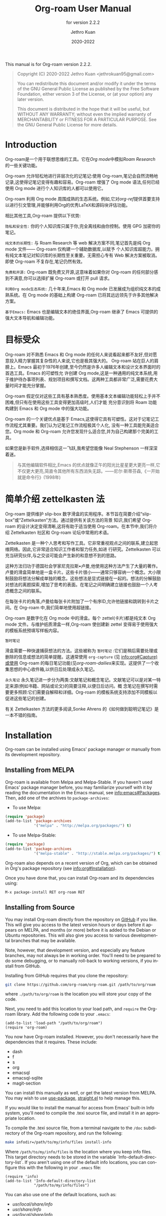 #+title: Org-roam User Manual
#+author: Jethro Kuan
#+email: jethrokuan95@gmail.com
#+date: 2020-2022
#+language: en

#+texinfo_deffn: t
#+texinfo_dir_category: Emacs
#+texinfo_dir_title: Org-roam: (org-roam).
#+texinfo_dir_desc: Roam Research for Emacs.
#+subtitle: for version 2.2.2

#+options: H:4 num:3 toc:nil creator:t ':t
#+property: header-args :eval never
#+texinfo: @noindent

This manual is for Org-roam version 2.2.2.

#+BEGIN_QUOTE
Copyright (C) 2020-2022 Jethro Kuan <jethrokuan95@gmail.com>

You can redistribute this document and/or modify it under the terms of the GNU
General Public License as published by the Free Software Foundation, either
version 3 of the License, or (at your option) any later version.

This document is distributed in the hope that it will be useful,
but WITHOUT ANY WARRANTY; without even the implied warranty of
MERCHANTABILITY or FITNESS FOR A PARTICULAR PURPOSE.  See the GNU
General Public License for more details.
#+END_QUOTE

* Introduction

Org-roam是一个用于联想思维的工具。它在[[<https://orgmode.org/>][Org mode]]中模拟[[<https://roamresearch.com/>][Roam Research]] 的一些关键功能。

Org-roam 允许轻松地进行非层次化的记笔记:使用 Org-roam,笔记会自然流畅地记录,这使得记笔记变得有趣和容易。Org-roam 增强了 Org mode 语法,任何已经使用 Org mode 进行个人知识库的人都可以使用它。

Org-roam 利用 Org mode 周围成熟的生态系统。例如,它对[[<https://github.com/jkitchin/org-ref>][org-ref]]提供首要支持以进行引文管理,并能够利用Org的优秀LaTeX和源码块评估功能。

相比其他工具,Org-roam 提供以下优势:

~隐私和安全性:~ 你的个人知识库只属于你,完全离线和由你控制。使用 GPG 加密你的笔记。 

~纯文本的长期性:~ 与 Roam Research 等 web 解决方案不同,笔记首先是纯 Org mode 文件—— Org-roam 仅构建一个辅助数据库,以赋予
个人知识库超能力。拥有纯文本笔记对知识库的长期性至关重要。无需担心专有 Web 解决方案被取消。即使 Org-roam 不复存在,笔记仍然有效。

~免费和开源:~ Org-roam 既免费又开源,这意味着如果你对 Org-roam 的任何部分感到不满意,你可以选择扩展 Org-roam 或打开 pull 请求。

~利用Org mode生态系统:~ 几十年来,Emacs 和 Org mode 已发展成为组织纯文本的成熟系统。在 Org mode 的基础上构建 Org-roam 已将其远远领先于许多其他解决方案。

~基于Emacs:~ Emacs 也是编辑文本的绝佳界面,Org-roam 继承了 Emacs 可提供的强大文本导航和编辑功能。

* 目标受众

 Org-roam 对不熟悉 Emacs 和 Org mode 的任何人来说看起来都不友好,但对愿意投入精力掌握其复杂性的人来说,它也是极其强大的。
 Org-roam 站在巨人的肩膀上。Emacs 最初于1976年创建,至今仍然是许多人编辑文本和设计文本界面时的首选工具。Emacs 的可塑性允
 许创建 Org mode,这是一种通用的纯文本系统,用于维护待办事项列表、规划项目和撰写文档。这两种工具都非常广泛,需要花费大量时间才能充分掌握。

Org-roam 假定仅对这些工具有基本熟悉度。使用基本文本编辑功能轻松上手并不困难,但只有在使用这些工具变得更加高级时,人们才能
充分意识到将 Roam 功能构建到 Emacs 和 Org mode 中的强大功能。

Org-roam 的一个关键优点是基于 Emacs,这使得它具有可塑性。这对于记笔记工作流程尤其重要。我们认为记笔记工作流程极其个人化,
没有一种工具能完美适合您。Org mode 和 Org-roam 允许您发现什么适合您,并为自己构建那个完美的工具。

如果您是新手软件,选择相信这一飞跃,我希望您能像 Neal Stephenson 一样深深着迷。

#+BEGIN_QUOTE
与其他编辑软件相比,Emacs 的优点就像正午的阳光比星星更大更亮一样,它不仅更大更亮,简直令其他所有东西消失无踪。——尼尔·斯蒂芬森,《一开始就是命令行》(1998年)
#+END_QUOTE

* 简单介绍 zettelkasten 法
 Org-roam 提供维护 slip-box 数字滑盒的实用程序。本节旨在简要介绍“slip-box”或“Zettelkasten”方法。通过提供有关该方法的背景
 知识,我们希望 Org-roam 的设计决定变得清晰,这将有助于适当使用 Org-roam。在本节中,我们将介绍 Zettelkasten 社区和 Org-roam
 论坛中常用的术语。

Zettelkasten 是一种个人思考和写作工具。它非常重视观点之间的联系,建立起思维网络。因此,它非常适合知识工作者和智力任务,如进
行研究。Zettelkasten 可以充当研究伙伴,与之交谈可能会产生新的和意想不到的思路。

这种方法归功于德国社会学家尼克拉斯•卢曼,他使用这种方法产生了大量的著作。卢曼的滑盒简单地是一盒卡片。这些卡片很小——通常只够容纳一个概念。大小限制鼓励将想法分解成单独的概念。这些想法是显式链接在一起的。想法的分解鼓励对想法的离题探索,增加了思考的表面。在笔记之间明确建立链接也鼓励一个人考虑概念之间的联系。

在每张卡片的角落,卢曼给每张卡片附加了一个有序ID,允许他链接和跳转到卡片之间。在 Org-roam 中,我们简单地使用超链接。

Org-roam 是数字化在 Org mode 中的滑盒。每个 zettel(卡片)都是纯文本 Org mode 文件。与维护纸质滑盒一样,Org-roam 使创建新
zettel 变得易于使用强大的模板系统预填写样板内容。

~暂时笔记~

滑盒需要一种快速捕获想法的方法。这些被称为 ~暂时笔记~ :它们是稍后需要处理或删除的信息或想法的简单提醒。这通常使用
~org-capture~ (见 info:org#Capture)或使用 Org-roam 的每日笔记功能(见[[*org-roam-dailies*][org-roam-dailies]]来实现。这提供了一个收集思想的中心收件箱,以供日后处理成永久笔记。

~永久笔记~
永久笔记进一步分为两类:文献笔记和概念笔记。文献笔记可以是对某一特定来源(例如书籍、网站或论文)的简要注释,以便日后访问。概
念笔记在撰写时需要更多照顾:它们需要自解释和详细。Org-roam 的模板系统支持添加不同模板以促进这些笔记的创建。

有关 Zettelkasten 方法的更多阅读,Sonke Ahrens 的《如何做到聪明记笔记》是一本不错的指南。
* Installation

Org-roam can be installed using Emacs' package manager or manually from its
development repository.

** Installing from MELPA

Org-roam is available from Melpa and Melpa-Stable. If you haven't used Emacs'
package manager before, you may familiarize yourself with it by reading the
documentation in the Emacs manual, see info:emacs#Packages. Then, add one of the
archives to =package-archives=:

- To use Melpa:

#+BEGIN_SRC emacs-lisp
  (require 'package)
  (add-to-list 'package-archives
               '("melpa" . "http://melpa.org/packages/") t)
#+END_SRC

- To use Melpa-Stable:

#+BEGIN_SRC emacs-lisp
  (require 'package)
  (add-to-list 'package-archives
               '("melpa-stable" . "http://stable.melpa.org/packages/") t)
#+END_SRC

Org-roam also depends on a recent version of Org, which can be obtained in Org's
package repository (see info:org#Installation).

Once you have done that, you can install Org-roam and its dependencies
using:

#+BEGIN_EXAMPLE
  M-x package-install RET org-roam RET
#+END_EXAMPLE

** Installing from Source

You may install Org-roam directly from the repository on [[https://github.com/org-roam/org-roam][GitHub]] if you like.
This will give you access to the latest version hours or days before it appears
on MELPA, and months (or more) before it is added to the Debian or Ubuntu
repositories. This will also give you access to various developmental branches
that may be available.

Note, however, that development version, and especially any feature branches,
may not always be in working order. You'll need to be prepared to do some
debugging, or to manually roll-back to working versions, if you install from
GitHub.

Installing from GitHub requires that you clone the repository:

#+begin_src bash
git clone https://github.com/org-roam/org-roam.git /path/to/org/roam
#+end_src

where ~./path/to/org/roam~ is the location you will store your copy of the code.

Next, you need to add this location to your load path, and ~require~ the
Org-roam library. Add the following code to your ~.emacs~:

#+begin_src elisp
(add-to-list 'load-path "/path/to/org/roam")
(require 'org-roam)
#+end_src

You now have Org-roam installed. However, you don't necessarily have the
dependencies that it requires. These include:

- dash
- f
- s
- org
- emacsql
- emacsql-sqlite
- magit-section

You can install this manually as well, or get the latest version from MELPA. You
may wish to use [[https://github.com/jwiegley/use-package][use-package]], [[https://github.com/raxod502/straight.el][straight.el]] to help manage this.

If you would like to install the manual for access from Emacs' built-in Info
system, you'll need to compile the .texi source file, and install it in an
appropriate location.

To compile the .texi source file, from a terminal navigate to the ~/doc~
subdirectory of the Org-roam repository, and run the following:

#+begin_src bash
make infodir=/path/to/my/info/files install-info
#+end_src

Where ~/path/to/my/info/files~ is the location where you keep info files. This
target directory needs to be stored in the variable
`Info-default-directory-list`. If you aren't using one of the default info
locations, you can configure this with the following in your ~.emacs~ file:

#+begin_src elisp
  (require 'info)
  (add-to-list 'Info-default-directory-list
               "/path/to/my/info/files")
#+end_src

You can also use one of the default locations, such as:

- /usr/local/share/info/
- /usr/share/info/
- /usr/local/share/info/

If you do this, you'll need to make sure you have write-access to that location,
or run the above ~make~ command as root.

Now that the info file is ready, you need to add it to the corresponding ~dir~
file:

#+begin_src bash
install-info /path/to/my/info/files/org-roam.info /path/to/my/info/files/dir
#+end_src

** Installation Troubleshooting
*** C Compiler
Org-roam relies on an Emacs package called ~emacsql~ and ~emacsql-sqlite~ to
work with the ~sqlite~ database. Both of them should be installed automatically
in your Emacs environment as a prerequisite for Org-roam when you install it.

~emacsql-sqlite~ requires a C compiler (e.g. ~gcc~ or ~clang~) to be present in
your computer. How to install a C compiler depends on the OS that you use.

**** C Compiler for Windows

One of the easiest ways to install a C compiler in Windows is to use [[https://www.msys2.org/][MSYS2]] as at the time of this writing:

1. Download and use the installer in the official MSYS2 website
2. Run MSYS2 and in its terminal, type the following and answer "Y" to
   proceed -- this will install ~gcc~ in your PC:

   #+BEGIN_SRC bash
     pacman -S gcc
   #+END_SRC

4. On Windows, add ~C:\msys64\usr\bin~ (command =where gcc= in MSYS2 terminal
   can tell you the correct path) to ~PATH~ in your environmental variables

5. Launch Emacs and call ~M-x org-roam-db-autosync-mode~ (launch Emacs after
   defining the path, so that Emacs can recognize it)

This will automatically start compiling ~emacsql-sqlite~; you should see a
message in minibuffer. It may take a while until compilation completes. Once
complete, you should see a new file ~emacsql-sqlite.exe~ created in a subfolder
named ~sqlite~ under ~emacsql-sqlite~ installation folder. It's typically in
your Emacs configuration folder like this:
~/.config/emacs/elpa/emacsql-sqlite-20190727.1710/sqlite~

* Getting Started
** The Org-roam Node

We first begin with some terminology we'll use throughout the manual. We term
the basic denomination in Org-roam a node. We define a node as follows:

#+begin_quote
A node is any headline or top level file with an ID.
#+end_quote

For example, with this example file content:

#+begin_src org
  :PROPERTIES:
  :ID:       foo
  :END:
  ,#+title: Foo

  ,* Bar
  :PROPERTIES:
  :ID:       bar
  :END:
#+end_src

在使用手册时,我们首先介绍一些术语。我们将Org-roam中的基本单位称为节点。我们将节点定义如下:

#+begin_quote
一个节点是任何具有ID的标题或顶级文件。
#+end_quote

例如,使用此示例文件内容:

#+begin_src org
  :PROPERTIES:
  :ID:       foo
  :END:
  ,#+title: Foo

  ,* Bar
  :PROPERTIES:
  :ID:       bar
  :END:
#+end_src

我们创建两个节点:

1. 一个文件节点“Foo”,ID为 ~foo~。

2. 一个标题节点“Bar”,ID为 ~bar~。

没有 ID 的标题将不被视为 Org-roam 节点。可以通过交互命令 ~M-x org-id-get-create~ 向文件或标题添加 Org ID。

接着,我们将文件内容分解为节点层次结构,称为 Org-roam 网络。每个节点都链接到其父节点和子节点。例如,上述示例的网络结构为:

```
- Foo
  - Bar
```

其中:

- ~Foo~ 是文件节点,ID为 ~foo~,链接到子节点 ~Bar~ 。
- ~Bar~ 是标题节点,ID为 ~bar~,链接到父节点 ~Foo~ 。

网络的根节点为文件节点。文件节点可以链接到其他文件节点,构建更大的网络。网络提供一种视觉表示,用于在头脑中构建和探索思想之间的关联。

接下来,我们将更详细地探讨节点类型和网络。我们还将看到 Org-roam 如何帮助构建和维护此网络。

** Links between Nodes

我们使用 Org 的标准ID链接(例如~id:foo~)在节点之间建立链接。在计算节点之间的链接时,只考虑ID链接,但 Org-roam 会缓存文档中的所有其他链接以供外部使用。

例如,给定文件:

#+begin_src org
  :PROPERTIES:
  :ID:       foo
  :END:
  ,* [[http://example.com][Example]]
  ,* Bar
  :PROPERTIES:
  :ID:       bar
  :END:
#+end_src

其网络为:

```
- Foo
  - Bar
```

其中, Org-roam 忽略链接 ~[[http://example.com][Example]]~ , 但会在 Org-roam 缓存中记录该链接,以供外部使用。只有ID链接 ~id:bar~ 会用于计算网络结构。

通过只使用ID链接来构建网络,Org-roam 可以跟踪节点之间的父子关系,并构建层次结构。如果考虑所有的链接,网络可能变得杂乱和难以理解。但是,通过缓存其他链接,Org-roam 仍然允许复杂的跨文档链接,这些链接可供外部工具和进程使用。

此外,Org-roam 网络是有向无环图(DAG)。这意味着:

1. 网络中的每个节点至多有一个父节点。这避免了在网络中形成"环"。

2. 网络可以由多个根节点组成。文件节点始终是网络中的根节点。

3. 网络中的路径可以是单向的,也可以是双向的。双向路径通过在两个节点之间建立双向链接来实现。

理解 Org-roam 网络的这些属性对于在 Org-roam 中有效导航和组织信息至关重要。

** Setting up Org-roam

 Org-roam 的功能源于其积极的缓存:它爬取 ~org-roam-directory~ 中的所有文件,并维护所有链接和节点的缓存。

要开始使用 Org-roam,请选择一个位置存储 Org-roam 文件。包含您笔记的目录由变量 ~org-roam-directory~ 指定。Org-roam 在
~org-roam-directory~ 中递归搜索笔记。在调用 Org-roam 函数之前,需要设置此变量。

对于本教程,创建一个空目录,并设置 ~org-roam-directory~:

#+BEGIN_SRC emacs-lisp
(make-directory "~/org-roam")
(setq org-roam-directory (file-truename "~/org-roam"))
#+END_SRC

~file-truename~ 函数仅在 ~org-roam-directory~ 内使用符号链接时必要:Org-roam 不解析符号链接。但是,可以指示 Emacs 始终解析符号链接,代价是性能损失:

#+begin_src emacs-lisp
(setq find-file-visit-truename t)
#+end_src

接下来,我们设置 Org-roam 以在文件更改时运行函数以维持缓存一致性。这通过运行 ~M-x org-roam-db-autosync-mode~ 来实现。要确
保 Org-Roam 在启动时可用,请将此内容放入 Emacs 配置中:

#+begin_src emacs-lisp
(org-roam-db-autosync-mode)
#+end_src

要手动构建缓存,请运行 ~M-x org-roam-db-sync~ 。第一次构建缓存可能需要一段时间,但后续构建通常是瞬间的,因为它们只重新处理已修改的文件。

org-roam-directory 是您存储 Org-roam 文件的位置。设置 org-roam-directory 是使用 Org-roam 的第一步。

org-roam 通过运行 org-roam-db-autosync-mode 来保持缓存与文件系统同步。这会在保存 Org-roam 文件时同步缓存。

org-roam-db-sync 手动构建缓存。首次构建缓存需要较长时间,但后续构建通常很快,因为它们只需要重新处理已修改的文件。

理解 Org-roam 的缓存机制对于高效使用 Org-roam 至关重要。缓存为许多 Org-roam 功能提供支持,如果缓存过期,这些功能的性能和正
确性可能会受到影响。


** 创建和链接节点
:PROPERTIES:
:ID:       3c4e6c68-b4e2-4496-bb76-27be897be0e7
:END:

Org-roam 使创建笔记并将其链接在一起变得容易。有2个主要函数用于创建节点:

- ~org-roam-node-insert~:如果不存在则创建一个节点,并在点处插入到节点的链接。
- ~org-roam-node-find~:如果不存在则创建一个节点,并访问该节点。
- ~org-roam-capture~:如果不存在则创建一个节点,并在完成后恢复当前窗口配置。

首先尝试 ~org-roam-node-find~ 。调用 ~M-x org-roam-node-find~ 将显示 ~org-roam-directory~ 中节点的标题列表。目前应该什么
也不显示,因为目录中没有笔记。输入要创建的笔记的标题,然后按 ~RET~ 。这将启动笔记创建过程。此过程使用 ~org-capture~ 的模板
系统,可以定制(见[[*The Templating System*][模板系统]])。使用默认模板,按 ~C-c C-c~ 完成笔记捕获。

现在我们有一个节点,可以使用 ~M-x org-roam-node-insert~ 插入到节点的链接。这会带出节点列表,其中应包含您刚刚创建的节点。选
择节点将插入到节点的 ~id:~ 链接。如果您输入的标题不存在,您将再次通过节点创建过程。

也可以方便地通过 Org-roam 提供的 ~completion-at-point~ 功能插入链接(见[[*Completion*][完成]])。

~org-roam-node-insert~ 和 ~org-roam-node-find~ 是创建新节点的主要方法。这些命令将引导您通过节点创建过程,要么插入到现有节点的链接,要么创建新节点。理解这些命令使您能够快速而方便地构建网络。

使用 ~completion-at-point~ 功能,可以轻松地通过键入节点标题或标签来插入链接,这不需要显示节点列表。这使链接到现有节点变得非常高效。

创建新节点和手动将它们链接在一起是构建 Org-roam 网络的基础。熟悉这些功能将使您在使用 Org-roam 中变得更加自如。

** 自定义节点自动补齐

节点选择是通过 ~completing-read~ 接口实现的,通常通过 ~org-roam-node-read~ 。这些节点的呈现由
~org-roam-node-display-template~ 管理。

- 变量: ~org-roam-node-display-template~ 配置 Org-roam 节点的显示格式。

  ~${field-name:length}~ 形式的模式根据当前节点进行插值。

  每个 ~field-name~ 都由 org-roam-node 的每个对应访问器函数的返回值替换,例如 ~${title}~ 将由
  ~org-roam-node-title~ 的结果插值。您也可以使用 cl-defmethod 定义自定义访问器。例如,您可以定义:

  #+BEGIN_SRC elisp -n 1 :hl_lines 0-0,0-0
(cl-defmethod org-roam-node-my-title ((node org-roam-node))
      (concat "My " (org-roam-node-title node)))
  #+END_SRC

  然后在这里或在捕获模板中将其引用为 ~${my-title}~ 。

  ~length~ 是可选的指定符,声明可以使用多少个字符来显示对应字段的值。如果未指定,该字段将原样插入,即它不会对齐或修剪。如果
  它是一个整数,则该字段将相应地对齐,所有超出的字符将被修剪。如果它是 “*”,则该字段将尽可能使用许多字符,并将相应地对齐。

  这个变量也可以分配一个闭包,在这种情况下,闭包被求值,其返回值被用作模板。闭包必须求值为有效的模板字符串。

如果您使用垂直完成框架,例如 Ivy 和 Selectrum ,Org-roam 支持生成对齐的表格式完成界面。例如,要包括最多10个字符宽的标签列,
可以将 ~org-roam-node-display-template~ 设置如下:

#+begin_src emacs-lisp
(setq org-roam-node-display-template
      (concat "${title:*} "
              (propertize "${tags:10}" 'face 'org-tag)))
#+end_src

这将产生类似于:
#+begin_example
My Title         todo
Another Note    blog
#+end_example

的完成接口,其中 Title 被对齐,标签被修剪到10个字符。

理解 ~org-roam-node-display-template~ 对于定制 Org-roam 节点选择界面至关重要。通过调整此变量,您可以生成对您的工作流最有意义的界面。


* 自定义节点缓存
** How to cache

Org-roam 使用 sqlite 数据库进行缓存,但有多种 Emacs 库可用于此目的。Org-Roam 默认使用的是 ~emacs-sqlite~ 。
下面是每个软件包的优缺点:

[[<https://github.com/skeeto/emacsql>][**emacs-sqlite**]]

Org-Roam 默认使用的选项。此库是最成熟和支持最好的库,默认在 Org-Roam 中导入。

使用 ~emacs-sqlite~ 的一个缺点是使用它需要编译,在某些环境下可能会导致问题(特别是 Windows)。如果您在生成 ~emacs-sqlite~
所需的定制二进制文件方面遇到问题,请考虑使用 ~emacs-sqlite3~ 。

[[<https://github.com/cireu/emacsql-sqlite3>][**emacs-sqlite3**]]

~emacs-sqlite3~ 使用从系统的软件包管理器获得的官方 sqlite3 二进制文件。如果您在生成其他软件包所需的 ~sqlite3~ 二进制文件
方面遇到问题,这很有用。但是,不推荐使用它,因为它与 Emacs 有一些兼容性问题,但对大多数常规情况应该起作用。有关更多信息,请参
见 [[https://nullprogram.com/blog/2014/02/][Chris Wellon的博客文章]] 。

要使用 ~emacsql-sqlite3~ ,请确保已安装该软件包,并设置:

#+begin_src emacs-lisp
  (setq org-roam-database-connector 'sqlite3)
#+end_src

[[<https://melpa.org/#/emacsql-sqlite-module>][**emacssql-sqlite-module**]] (以前的 emacsql-libsqlite3)

~emacs-sqlite-module~ 是一个相对较新的软件包,它使用暴露 SQLite C API 的 Emacs 模块的部分内容给 Emacs Lisp,而不是像
~emacsql-sqlite~ 那样使用子进程。预计它将是一个更高性能的 ~emacs-sqlite~ drop-in 替代品。

#+begin_src emacs-lisp
  (setq org-roam-database-connector 'sqlite-module)
#+end_src

[[<https://melpa.org/#/emacsql-sqlite-builtin>][**emacsql-sqlite-builtin**]]

~emacsql-sqlite-builtin~ 使用 Emacs 29及更高版本的内置 SQLite 支持。如果您使用支持它的 Emacs 版本,这是推荐的选项。

#+begin_src emacs-lisp
 (setq org-roam-database-connector 'sqlite-builtin)
#+end_src

理解 Org-roam 支持的不同数据库选项及其优缺点,对于在不同环境下高效和可靠地使用 Org-roam 很重要。根据您的 Emacs 和OS设置选择正确的数据库选项可以节省大量调试时间。

** What to cache

默认情况下,Org-roam 会缓存所有节点(任何有ID的标题或文件)。有时您可能希望有ID的标题,但不希望被 Org-roam 缓存。

要从 Org-roam 数据库中排除标题,请将 ~ROAM_EXCLUDE~ 属性设置为非 nil 值。例如:

#+begin_src org
 ,* Foo
   :PROPERTIES:
   :ID:       foo
   :ROAM_EXCLUDE: t
   :END:
#+end_src

也可以设置 ~org-roam-db-node-include-function~ 。例如,要从 Org-roam 数据库中排除所有带有 ~ATTACH~ 标签的标题,可以设置:

#+begin_src org
(setq org-roam-db-node-include-function
      (lambda ()
        (not (member "ATTACH" (org-get-tags)))))
#+end_src

Org-roam 依赖于缓冲区获得的 Org AST来解析链接。但是,某些地方出现的链接(例如,在属性抽屉中)不被 Org AST视为链接。因
此,Org-roam 特别注意额外尝试处理这些链接。使用 ~org-roam-db-extra-links-elements~ 指定要考虑的其他 Org AST元素类型。

- 变量: ~org-roam-db-extra-links-elements~ Org-roam 要解析的其他 Org 元素类型的列表。

  默认情况下,在解析 Org 的 AST 时,属性抽屉和关键字中的链接不被解析为链接。但是,有时解析和缓存这些链接是可取的(例如,在属性抽屉中隐藏链接)。

此外,可能希望在属性抽屉中忽略某些关键字被排除。例如,我们不想要 ~ROAM_REFS~ 链接是自我引用的。因此,要排除特定的关键字,我
们使用 ~org-roam-db-extra-links-exclude-keys~ 。

- 变量: ~org-roam-db-extra-links-exclude-keys~ 映射链接时要忽略的键。

  关联列表的车是 Org 元素类型(例如 keyword)。副驾驶是不被视为链接的不区分大小写的字符串列表。
理解如何高度自定义 Org-roam 缓存节点和链接的行为,对于灵活和高效地使用 Org-roam 非常重要。通过一些简单的自定义设置,Org-roam
可以完全匹配您的工作流程。

** When to cache

默认情况下,Org-roam 在缓存方面很积极:每当修改并保存 Org-roam 文件时,它都会更新与该文件对应的数据库。这使数据库保持最新,在使用交互命令时引起最少的意外。

但是,根据 Org 文件大小的不同,数据库更新可能是一个缓慢的操作。您可以通过将 ~org-roam-db-update-on-save~ 设置为 ~nil~ 来禁用数据库的自动更新。

- 变量: ~org-roam-db-update-on-save~ 如果为 t,在保存文件时更新 Org-roam 数据库。如果文件很大且更新数据库速度缓慢,请禁用此功能。

手动更新数据库非常简单。只需运行:

#+begin_src emacs-lisp
(org-roam-db-sync-all)
#+end_src

这将更新与所有已知 Org-roam 文件的数据库条目。

也可以选择仅更新特定文件:

#+begin_src emacs-lisp
(org-roam-db-sync-file "/path/to/file.org")
#+end_src

了解如何根据需要手动或自动触发 Org-roam 数据库更新,将大大增加您使用 Org-roam 的效率和灵活性。

* The Org-roam Buffer

Org-roam 提供了 Org-roam 缓冲区:一个界面来查看与其他笔记的关系(反向链接、参考链接、未链接的引用等)。这里有两个主要的命令:

- ~org-roam-buffer-toggle~: 启动一个追踪当前光标位置节点的 Org-roam 缓冲区。这意味着如果必要,缓冲区的内容会随着光标的移动而改变。
- ~org-roam-buffer-display-dedicated~:启动一个特定节点的 Org-roam 缓冲区,而无需访问其文件。与 ~org-roam-buffer-toggle~ 不同,您可以有多个此类缓冲区,其内容不会自动替换为新光标位置节点。

要弹出一个跟踪当前光标位置节点的缓冲区,调用 ~M-x org-roam-buffer-toggle~ 。

- 函数: ~org-roam-buffer-toggle~

  切换 ~org-roam-buffer~ 的显示。

要弹出一个专用于特定节点的缓冲区,调用 ~M-x org-roam-buffer-display-dedicated~ 。

- 函数: ~org-roam-buffer-display-dedicated~

  启动节点专用的 Org-roam 缓冲区,而不访问节点本身。

Org-roam 缓冲区提供了一个强大的界面来探索您的网络和发现新的连接。理解如何使用 Org-roam 缓冲区跟踪当前节点或显示专用于特
定节点的缓冲区,对于最大限度地利用 Org-roam 至关重要。

** 浏览 Org-roam 缓冲区

Org-roam 缓冲区使用 ~magit-section~,使典型的 ~magit-section~ 键绑定可用。这里有几个比较有用的:

- ~M-{N}~: ~magit-section-show-level-{N}-all~
- ~n~: ~magit-section-forward~
- ~&lt;TAB&gt;~: ~magit-section-toggle~
- ~&lt;RET&gt;~: ~org-roam-buffer-visit-thing~

~org-roam-buffer-visit-thing~ 是一个占位符命令,由特定部分的命令替换,比如 ~org-roam-node-visit~ 。

** 配置缓冲区中显示的内容

目前提供了3种小部件类型:

- Backlinks 反向链接 :: 查看(预览)指向此节点的节点
- Reference Links 参考链接 :: 引用此节点的节点(见[[*Refs][Refs]])
- Unlinked references 未链接的引用 :: 查看包含与节点标题/别名匹配但未链接的文本的节点

要配置缓冲区中显示的部分,请设置 ~org-roam-mode-sections~ 。

#+begin_src emacs-lisp
(setq org-roam-mode-sections
      (list #'org-roam-backlinks-section
            #'org-roam-reflinks-section
            ;; #'org-roam-unlinked-references-section
           ))
#+end_src

请注意,计算未链接的引用可能很慢,默认情况下未加入。

对于每个部分函数,您可以传递参数来修改其行为。例如,如果您想为反向链接显示唯一的源(并继续显示参考链接),请将
~org-roam-mode-sections~ 设置如下:

#+begin_src emacs-lisp
(setq org-roam-mode-sections
      '((org-roam-backlinks-section :unique t)
        org-roam-reflinks-section))
#+end_src

反向链接部分 ~org-roam-backlinks-section~ 还支持过滤反向链接的谓词, ~:show-backlink-p~ 。它可以如下使用:

#+begin_src emacs-lisp
(defun my-org-roam-show-backlink-p (backlink)
  (not (member "daily" (org-roam-node-tags (org-roam-backlink-source-node backlink)))))

(setq org-roam-mode-sections
      '((org-roam-backlinks-section :unique t :show-backlink-p my/org-roam-show-backlink-p)
        org-roam-reflinks-section))
#+end_src

** 配置 Org-roam 缓冲区显示

Org-roam 不控制弹出缓冲区如何显示:这留给用户。作者推荐的配置如下:

#+begin_src emacs-lisp
(add-to-list 'display-buffer-alist
             '("\\*org-roam\\*"
               (display-buffer-in-direction)
               (direction . right)
               (window-width . 0.33)
               (window-height . fit-window-to-buffer)))
#+end_src

最重要的是,窗口是一个常规窗口(不是侧窗口),这允许可预测的导航:

- ~RET~ 导航到当前窗口中的 ~thing-at-point~ ,替换 Org-roam 缓冲区。
- ~C-u RET~ 在其他窗口中导航到 ~thing-at-point~ 。

对于更喜欢使用侧面窗口的 org-roam 缓冲区的用户,以下示例配置应提供一个很好的起点:

#+begin_src emacs-lisp
  (add-to-list 'display-buffer-alist
               '("\\*org-roam\\*"
                 (display-buffer-in-side-window)
                 (side . right)
                 (slot . 0)
                 (window-width . 0.33)
                 (window-parameters . ((no-other-window . t)
                                       (no-delete-other-windows . t)))))
#+end_src


* 节点属性
** 标准 Org 属性

Org-roam 缓存大多数标准 Org 属性。完整列表现在包括:

- outline 轮廓级别
- todo   代办事项状态
- proority 优先级
- scheduled 计划
- deadline 截止日期
- tags 标签

** 标题和别名

每个节点只有一个标题。对于文件节点,这由文件 ~#+title~ 属性指定。对于标题节点,这是主要文本。

节点也可以有多个别名。别名允许通过替代名称搜索节点。例如,可能想为标题为“人工智能”的节点分配一个广为人知的缩写(AI)。

要为节点分配别名,请在节点中添加 ~ROAM_ALIASES~ 属性:

#+begin_src org
,* 人工智能
:PROPERTIES:
:ROAM_ALIASES: AI
:END:
#+end_src

另外,Org-roam 提供了一些函数来添加或删除别名。

- 函数: ~org-roam-alias-add~ 别名

  添加别名到当前节点。交互调用时,提示输入要添加的别名。

- 函数: ~org-roam-alias-remove~

  从当前节点删除别名。

** 标签

顶级(文件)节点的标签取自变量 ~org-file-tags~ ,该变量由 ~#+filetags~ 关键字以及文件可能继承的其他标签设置。标题级节点的标
签是常规的 Org 标签。

请注意, ~#+filetags~ 关键字会导致文件内部的标题继承标签。这使得选择性标签继承变得不可能:即要么关闭标签继承,要么所有标题
节点都会继承文件节点的标签。这是 Org-roam 的设计妥协。

** 引用

引用是节点的唯一标识符。这些键允许对键的引用出现在 Org-roam 缓冲区中。例如,网站节点可以使用 URL 作为 ref,论文节点可以使
用 Org-ref 引用键。

要添加 ref,请按如下方式添加到 ~ROAM_REFS~ 属性:

#+begin_src org
,* Google
:PROPERTIES:
:ROAM_REFS: https://www.google.com/
:END:
#+end_src

对上例,如果另一个节点链接到 https://www.google.com/ ,它将显示为 =Reference backlink= 参考反向链接。

这些键在记笔记时也很有用,使用 ~roam-ref~ 协议(参见[[*org-roam-protocol][org-roam-protocol]])。

您可以为单个节点分配多个 ref,例如,当您想让系列中的多篇论文共享同一个笔记时,或文章同时具有引用键和URL时。

Org-roam 还提供了一些函数来添加或删除 ref。

- 函数: ~org-roam-ref-add~ ref

  添加REF到当前节点。交互调用时,提示输入要添加的 ref。

- 函数: ~org-roam-ref-remove~

  从当前节点删除 ref。
理解如何在 Org-roam 中使用标准 Org 属性、标题、别名、标签和 ref,对于构建强大且功能丰富的知识库至关重要。通过灵活运用这些工具,您可以构建复杂的知识网络,并以许多不同的方式访问和整合信息。

* 引文

自9.5版以来,Org对引文的支持得到了第一次正式支持。Org-roam支持缓存内置引文(形式为 ~[cite:@key]~ )和[[<https://github.com/jkitchin/org-ref>][org-ref]]引文(形式为cite:key)的缓存。

Org-roam 在索引文件时会尝试同时加载 ~org-ref~ 和 ~org-cite~ 包,所以用户无需进一步设置即可支持引文。

** 使用缓存的信息

为学术论文撰写参考笔记是很常见的。要指定节点为学术论文的规范节点,我们可以使用其唯一的引文键:

#+begin_src org
,* 概率机器人学
:PROPERTIES:
:ID:       51b7b82c-bbb4-4822-875a-ed548cffda10
:ROAM_REFS: @thrun2005probabilistic
:END:
#+end_src

或者

#+begin_src org
,* 概率机器人学
:PROPERTIES:
:ID:       51b7b82c-bbb4-4822-875a-ed548cffda10
:ROAM_REFS: [cite:@thrun2005probabilistic]
:END:
#+end_src

对于 ~org-cite~ ,或者:

#+begin_src org
,* 概率机器人学
:PROPERTIES:
:ID:       51b7b82c-bbb4-4822-875a-ed548cffda10
:ROAM_REFS: cite:thrun2005probabilistic
:END:
#+end_src

对于 ~org-ref~ 。

当另一个节点对该键有引文时,我们可以通过 Org-roam 缓冲区的 ~Reflinks~ 部分查看它。

扩展开发人员可能对检索笔记中的引文感兴趣。此信息可以在 Org-roam 数据库的 ~citation~ 表中找到。

理解 Org-roam 如何支持 Org 和 org-ref 中的引文,以及如何使用缓存的引文信息,对于构建功能强大的参考资料管理系统至关重要。无论您是学者、作者还是严肃的自学者,掌握这些知识都能大大提高您的工作效率。

* 补全

Org-roam通过 ~completion-at-point~ 提供补全。Org-roam 目前在两种场景提供补全:

- 在 Org 括号内链接中
- 任何地方

补全在所有 Org-roam 文件中本地安装。要触发补全,调用 ~M-x completion-at-point~ 。如果使用 ~company-mode~,将
~company-capf~ 添加到 ~company-backends~ 。

补全遵循 ~completion-styles~:用户可以自由选择如何匹配候选者。近期流行的补全风格示例是[[<https://github.com/oantolin/orderless>][orderless]]。

** 在链接括号内完成

链接括号内的补全由 ~org-roam-complete-link-at-point~ 提供。

补全候选者是所有 Org-roam 节点的标题和别名。选择一个候选者后,将插入一个 ~roam:Title~ 链接,链接到所选节点。

** 在任何地方完成

如果不在括号链接内,同样的补全可以在任何地方为点符号触发。这由 ~org-roam-complete-everywhere~ 提供。同样,补全候选者是所有
Org-roam 节点的标题和别名,选择一个候选者后,将插入一个 ~roam:Title~ 链接,链接到所选节点。

默认情况下禁用此功能。要启用它,将 ~org-roam-completion-everywhere~ 设置为 ~t~:

#+begin_src emacs-lisp
(setq org-roam-completion-everywhere t)
#+end_src

- 变量: ~org-roam-completion-everywhere~

如果非 nil,则在 Org 链接外提供链接补全。


* 加密

Emacs 有支持创建和编辑加密的 gpg 文件,Org-roam 不需要提供额外的工具。要创建加密文件,只需在 Org-roam 捕获模板中添加
~.gpg~ 扩展名。例如:

#+begin_src emacs-lisp
(setq org-roam-capture-templates '(("d" "default" plain "%?"
     :target (file+head "${slug}.org.gpg"
                        "#+title: ${title}\n")
     :unnarrowed t)))
#+end_src

注意,Org-roam 数据库以明文形式存储元数据信息(例如标题文本),所以如果此信息对您是私有的,则您还应确保数据库也是加密的。

理解如何在 Org-Roam 中创建和使用加密文件至关重要,可以确保您的知识管理系统安全可靠。尤其是如果您存储敏感数据或个人信息,加密是绝对必要的。

开始探索 Org-Roam 的加密功能,构建一个安全稳定的知识管理环境。保护您的思想和见解,同时也分享给需要的人。

* 模板系统

Org-roam 扩展了 ~org-capture~ 系统,提供了更顺畅的记笔记体验。但是,这些扩展意味着 Org-roam 捕获模板与 ~org-capture~ 模板不兼容。

Org-roam 的模板由 ~org-roam-capture-templates~ 指定。就像 ~org-capture-templates~ 一样, ~org-roam-capture-templates~ 可
以包含多个模板。如果 ~org-roam-capture-templates~ 只包含一个模板,则不会提示选择模板。

** 模板演练

为了演示对 org-capture 模板的添加,这里我们解释默认模板,如下所示。您将发现模板的大多数元素与 ~org-capture~ 模板相似。

#+BEGIN_SRC emacs-lisp
(("d" "default" plain "%?"
  :target (file+head "%&lt;%Y%m%d%H%M%S&gt;-${slug}.org"
                     "#+title: ${title}\n")
  :unnarrowed t))
#+END_SRC

1. 模板有短键 ~"d"~ 。如果您只有一个模板,org-roam 会自动为您选择此模板。
2. 模板被给定 ~"default"~ 描述。
3. 插入 ~plain~ 文本。其他选项包括通过 ~entry~ 插入 Org 标题。
4. 注意,通常在 Org-capture 模板中的 ~target~ 这里缺失。
5. ~"%?"~ 是在每次调用 ~org-roam-capture-~ 时插入的模板。
     这个模板意味着不插入任何内容,但将光标放在这里。
6. ~:target~ 在 Org-roam 捕获模板中是必需的规范。列表的第一个元素表示目标的类型,第二个元素表示捕获节点的位置,其余元素表示将插入的预填充模板,光标的位置将根据捕获目标的类型进行调整。后一种行为与捕获目标的类型不同。
7. ~:unnarrowed t~ 告诉 org-capture 显示整个文件的内容,而不是仅显示条目的内容。这是 Org-capture 模板的一部分。

有关更多详细信息和自定义选项,请参阅 ~org-roam-capture-templates~ 文档。

** Org-roam 模板扩展

Org-roam 的模板定义也扩展了 org-capture 的模板语法,以允许预填充字符串。我们在模板演练[[*Template Walkthrough][Template Walkthrough]]中已经瞥见这一点。

Org-roam 提供 ~${foo}~ 语法来替换已知字符串的变量。 ~${foo}~ 的替换过程如下:

1. 如果 ~foo~ 是函数,则以当前节点作为参数调用 ~foo~ 。
2. 如果 ~org-roam-node-foo~ 是函数,则以当前节点作为参数调用 ~foo~ 。 ~org-roam-node-~ 前缀定义了许多 Org-roam 的节点访问
   器,如 ~org-roam-node-title~ 和 ~org-roam-node-level~ 。
3. 否则查找 ~org-roam-capture--info~ 的 ~foo~ 值。这是一个在捕获过程开始前设置的内部变量。
4. 如果上述都不适用,使用 ~completing-read~ 读取字符串。
   a. Org-roam 还提供 ~${foo=default_val}~ 语法,如果提供默认值,将是 ~foo~ 键在 minibuffer 完成期间的初始值。

可以通过检查 ~org-roam-node~ 结构来查看节点的可用键列表。在撰写本文时,它是:

#+begin_src emacs-lisp
(cl-defstruct (org-roam-node (:constructor org-roam-node-create)
                             (:copier nil))
  "A heading or top level file with an assigned ID property."
  file file-hash file-atime file-mtime
  id level point todo priority scheduled deadline title properties olp
  tags aliases refs)
#+end_src

这使得 ~${file}~, ~${file-hash}~ 等都是有效的替换。

* Extensions
** org-roam-protocol

Org-roam provides extensions for capturing content from external applications
such as the browser, via ~org-protocol~. Org-roam extends ~org-protocol~ with 2
protocols: the ~roam-node~ and ~roam-ref~ protocols.

*** Installation

To enable Org-roam's protocol extensions, simply add the following to your init
file:

#+BEGIN_SRC emacs-lisp
(require 'org-roam-protocol)
#+END_SRC

We also need to set up ~org-protocol~: the instructions for setting up
~org-protocol~ are reproduced here.

On a high-level, external calls are passed to Emacs via ~emacsclient~.
~org-protocol~ intercepts these and runs custom actions based on the protocols
registered. Hence, to use ~org-protocol~, once must:

1. launch the ~emacsclient~ process
2. Register ~org-protocol://~ as a valid scheme-handler

The instructions for the latter for each operating system is detailed below.

**** Linux
For Linux users, create a desktop application in
~~/.local/share/applications/org-protocol.desktop~:

#+begin_example
[Desktop Entry]
Name=Org-Protocol
Exec=emacsclient %u
Icon=emacs-icon
Type=Application
Terminal=false
MimeType=x-scheme-handler/org-protocol
#+end_example

Associate ~org-protocol://~ links with the desktop application by
running in your shell:

#+BEGIN_SRC bash
xdg-mime default org-protocol.desktop x-scheme-handler/org-protocol
#+END_SRC

To disable the "confirm" prompt in Chrome, you can also make Chrome show a
checkbox to tick, so that the ~Org-Protocol Client~ app will be used without
confirmation. To do this, run in a shell:

#+BEGIN_SRC bash
sudo mkdir -p /etc/opt/chrome/policies/managed/
sudo tee /etc/opt/chrome/policies/managed/external_protocol_dialog.json >/dev/null <<'EOF'
{
  "ExternalProtocolDialogShowAlwaysOpenCheckbox": true
}
EOF
sudo chmod 644 /etc/opt/chrome/policies/managed/external_protocol_dialog.json
#+END_SRC

and then restart Chrome (for example, by navigating to <chrome://restart>) to
make the new policy take effect.

See [[https://www.chromium.org/administrators/linux-quick-start][here]] for more info on the ~/etc/opt/chrome/policies/managed~ directory and
[[https://cloud.google.com/docs/chrome-enterprise/policies/?policy=ExternalProtocolDialogShowAlwaysOpenCheckbox][here]] for information on the ~ExternalProtocolDialogShowAlwaysOpenCheckbox~ policy.

**** Mac OS
For Mac OS, we need to create our own application.

1. Launch Script Editor
2. Use the following script, paying attention to the path to ~emacsclient~:

#+begin_src emacs-lisp
  on open location this_URL
      set EC to "/usr/local/bin/emacsclient --no-wait "
      set filePath to quoted form of this_URL
      do shell script EC & filePath
      tell application "Emacs" to activate
  end open location
#+end_src

3. Save the script in ~/Applications/OrgProtocolClient.app~, changing the script type to
   "Application", rather than "Script".
4. Edit ~/Applications/OrgProtocolClient.app/Contents/Info.plist~, adding the
   following before the last ~</dict>~ tag:

#+begin_src text
  <key>CFBundleURLTypes</key>
  <array>
    <dict>
      <key>CFBundleURLName</key>
      <string>org-protocol handler</string>
      <key>CFBundleURLSchemes</key>
      <array>
        <string>org-protocol</string>
      </array>
    </dict>
  </array>
#+end_src

5. Save the file, and run the ~OrgProtocolClient.app~ to register the protocol.

To disable the "confirm" prompt in Chrome, you can also make Chrome
show a checkbox to tick, so that the ~OrgProtocol~ app will be used
without confirmation. To do this, run in a shell:

#+BEGIN_SRC bash
defaults write com.google.Chrome ExternalProtocolDialogShowAlwaysOpenCheckbox -bool true
#+END_SRC

If you're using [[https://github.com/railwaycat/homebrew-emacsmacport][Emacs Mac Port]], it registered its `Emacs.app` as the default
handler for the URL scheme `org-protocol`. To make ~OrgProtocol.app~
the default handler instead, run:

#+BEGIN_SRC bash
defaults write com.apple.LaunchServices/com.apple.launchservices.secure LSHandlers -array-add \
'{"LSHandlerPreferredVersions" = { "LSHandlerRoleAll" = "-"; }; LSHandlerRoleAll = "org.yourusername.OrgProtocol"; LSHandlerURLScheme = "org-protocol";}'
#+END_SRC

Then restart your computer.

***** Testing org-protocol

To test that you have the handler setup and registered properly from the command
line you can run:

#+begin_src bash
  open org-protocol://roam-ref\?template=r\&ref=test\&title=this
#+end_src

If you get an error similar too this or the wrong handler is run:

#+begin_quote
No application knows how to open URL org-protocol://roam-ref?template=r&ref=test&title=this (Error Domain=NSOSStatusErrorDomain Code=-10814 "kLSApplicationNotFoundErr: E.g. no application claims the file" UserInfo={_LSLine=1489, _LSFunction=runEvaluator}).

#+end_quote

You may need to manually register your handler, like this:

#+begin_src bash
/System/Library/Frameworks/CoreServices.framework/Versions/A/Frameworks/LaunchServices.framework/Versions/A/Support/lsregister -R  -f /Applications/OrgProtocolClient.app
#+end_src

Here is a link to the lsregister command that is really useful: https://eclecticlight.co/2019/03/25/lsregister-a-valuable-undocumented-command-for-launchservices/
**** Windows
For Windows, create a temporary ~org-protocol.reg~ file:

#+BEGIN_SRC text
REGEDIT4

[HKEY_CLASSES_ROOT\org-protocol]
@="URL:Org Protocol"
"URL Protocol"=""
[HKEY_CLASSES_ROOT\org-protocol\shell]
[HKEY_CLASSES_ROOT\org-protocol\shell\open]
[HKEY_CLASSES_ROOT\org-protocol\shell\open\command]
@="\"C:\\Windows\\System32\\wsl.exe\" emacsclient \"%1\""
#+END_SRC

The above will forward the protocol to WSL. If you run Emacs natively on
Windows, replace the last line with:

#+BEGIN_SRC text
@="\"c:\\path\\to\\emacs\\bin\\emacsclientw.exe\"  \"%1\""
#+END_SRC

After executing the .reg file, the protocol is registered and you can delete the
file.

*** The roam-node protocol

The roam-node protocol opens the node with ID specified by the ~node~ key (e.g.
~org-protocol://roam-node?node=node-id~). ~org-roam-graph~ uses this to make the
graph navigable.

*** The roam-ref protocol

This protocol finds or creates a new note with a given ~ROAM_REFS~:

[[file:images/roam-ref.gif]]

To use this, create the following [[https://en.wikipedia.org/wiki/Bookmarklet][bookmarklet]] in your browser:

#+BEGIN_SRC javascript
  javascript:location.href =
      'org-protocol://roam-ref?template=r&ref='
      + encodeURIComponent(location.href)
      + '&title='
      + encodeURIComponent(document.title)
      + '&body='
      + encodeURIComponent(window.getSelection())
#+END_SRC

or as a keybinding in ~qutebrowser~ in , using the ~config.py~ file (see
[[https://github.com/qutebrowser/qutebrowser/blob/master/doc/help/configuring.asciidoc][Configuring qutebrowser]]):

#+BEGIN_SRC python
  config.bind("<Ctrl-r>", "open javascript:location.href='org-protocol://roam-ref?template=r&ref='+encodeURIComponent(location.href)+'&title='+encodeURIComponent(document.title)")
#+END_SRC

where ~template~ is the template key for a template in
~org-roam-capture-ref-templates~ (see [[*The Templating System][The Templating System]]).

** org-roam-graph

Org-roam provides basic graphing capabilities to explore interconnections
between notes, in ~org-roam-graph~. This is done by performing SQL queries and
generating images using [[https://graphviz.org/][Graphviz]]. The graph can also be navigated: see [[*org-roam-protocol][org-roam-protocol]].

The entry point to graph creation is ~org-roam-graph~.

- Function: org-roam-graph & optional arg node

Build and display a graph for NODE.
ARG may be any of the following values:

  - ~nil~       show the full graph.
  - ~integer~   an integer argument ~N~ will show the graph for the connected
                components to node up to ~N~ steps away.

- User Option: org-roam-graph-executable

  Path to the graphing executable (in this case, Graphviz). Set this if Org-roam
  is unable to find the Graphviz executable on your system.

  You may also choose to use ~neato~ in place of ~dot~, which generates a more
  compact graph layout.

- User Option: org-roam-graph-viewer

  Org-roam defaults to using Firefox (located on PATH) to view the SVG, but you
  may choose to set it to:

  1. A string, which is a path to the program used
  2. a function accepting a single argument: the graph file path.

  ~nil~ uses ~view-file~ to view the graph.

  If you are using WSL2 and would like to open the graph in Windows, you can use
  the second option to set the browser and network file path:

  #+BEGIN_SRC emacs-lisp
  (setq org-roam-graph-viewer
      (lambda (file)
        (let ((org-roam-graph-viewer "/mnt/c/Program Files/Mozilla Firefox/firefox.exe"))
          (org-roam-graph--open (concat "file://///wsl$/Ubuntu" file)))))
  #+END_SRC

*** Graph Options

Graphviz provides many options for customizing the graph output, and Org-roam
supports some of them. See https://graphviz.gitlab.io/_pages/doc/info/attrs.html
for customizable options.

- User Option: org-roam-graph-filetype

  The file type to generate for graphs. This defaults to ~"svg"~.

- User Option: org-roam-graph-extra-config

  Extra options passed to graphviz for the digraph (The "G" attributes).
  Example: ~'~(("rankdir" . "LR"))~

- User Option: org-roam-graph-node-extra-config

  An alist of options to style the nodes.
  The car of the alist node type such as ~"id"~, or ~"http"~. The cdr of the
  list is another alist of Graphviz node options (the "N" attributes).

- User Option: org-roam-graph-edge-extra-config

  Extra options for edges in the graphviz output (The "E" attributes).
  Example: ~'(("dir" . "back"))~

** org-roam-dailies

Org-roam provides journaling capabilities akin to
Org-journal with ~org-roam-dailies~.

*** Configuration

For ~org-roam-dailies~ to work, you need to define two variables:

- Variable: ~org-roam-dailies-directory~

  Path to daily-notes. This path is relative to ~org-roam-directory~.

- Variable: ~org-roam-dailies-capture-templates~

  Capture templates for daily-notes in Org-roam.

Here is a sane default configuration:

#+begin_src emacs-lisp
(setq org-roam-dailies-directory "daily/")

(setq org-roam-dailies-capture-templates
      '(("d" "default" entry
         "* %?"
         :target (file+head "%<%Y-%m-%d>.org"
                            "#+title: %<%Y-%m-%d>\n"))))
#+end_src

See [[*The Templating System][The Templating System]] for creating new templates.

*** Usage

~org-roam-dailies~ provides these interactive functions:

- Function: ~org-roam-dailies-capture-today~ &optional goto

  Create an entry in the daily note for today.

  When ~goto~ is non-nil, go to the note without creating an entry.

- Function: ~org-roam-dailies-goto-today~

  Find the daily note for today, creating it if necessary.

There are variants of those commands for ~-yesterday~ and ~-tomorrow~:

- Function: ~org-roam-dailies-capture-yesterday~ n &optional goto

  Create an entry in the daily note for yesterday.

  With numeric argument ~n~, use the daily note ~n~ days in the past.

- Function: ~org-roam-dailies-goto-yesterday~

  With numeric argument N, use the daily-note N days in the future.

There are also commands which allow you to use Emacs’s ~calendar~ to find the date

- Function: ~org-roam-dailies-capture-date~

  Create an entry in the daily note for a date using the calendar.

  Prefer past dates, unless ~prefer-future~ is non-nil.

  With a 'C-u' prefix or when ~goto~ is non-nil, go the note without
  creating an entry.

- Function: ~org-roam-dailies-goto-date~

  Find the daily note for a date using the calendar, creating it if necessary.

  Prefer past dates, unless ~prefer-future~ is non-nil.

- Function: ~org-roam-dailies-find-directory~

  Find and open ~org-roam-dailies-directory~.

- Function: ~org-roam-dailies-goto-previous-note~

  When in an daily-note, find the previous one.

- Function: ~org-roam-dailies-goto-next-note~

  When in an daily-note, find the next one.
** org-roam-export

Because Org-roam files are plain org files, they can be exported easily using
~org-export~ to a variety of formats, including ~html~ and ~pdf~. However,
Org-roam relies heavily on ID links, which Org's html export has poor support
of. To fix this, Org-roam provides a bunch of overrides to better support
export. To use them, simply run:

#+begin_src emacs-lisp
  (require 'org-roam-export)
#+end_src

* 性能优化

** 垃圾回收

在缓存构建过程中,Org-roam生成大量内存数据结构(如Org文件AST),这些结构在使用后被丢弃。
这些结构在定期间隔进行垃圾收集(参见 [[info:elisp#Garbage Collection][info:elisp#Garbage Collection]])。

Org-roam 提供选项 ~org-roam-db-gc-threshold~ 来临时更改GC触发的阈值,用于这些内存密集型操作。为了减少垃圾收集过程的次数,
可以将 ~org-roam-db-gc-threshold~ 设置为高值(如 ~most-positive-fixnum~ ):

#+BEGIN_SRC emacs-lisp
(setq org-roam-db-gc-threshold most-positive-fixnum)
#+END_SRC

理解如何调优 Org-Roam 的性能至关重要。尤其是在构建缓存这种内存密集型操作中,性能优化可以大大提高 org-roam 的速度和稳定性。

掌握调优技巧,让您的知识管理系统高效、流畅。不仅可以节省宝贵的时间,也能提供更好的用户体验。

* Org-mode生态系统

因为 Org-roam 建立在 Org-mode 之上,它受益于已经有的大量软件包。

** 用 ~winner-mode~ 浏览历史

~winner-mode~ 是一个全局次要模式,允许撤销和重做窗口配置的更改。它包含在GNU Emacs 版本20以后。

~winner-mode~ 可以用作 Org-roam 的简单浏览器历史版本。通过 org-roam 链接的每个单击(来自 Org 文件和后续链接缓冲区)都会导
致窗口配置的更改,这些更改可以使用 ~winner-mode~ 来撤销和重做。要使用 ~winner-mode~,简单启用它并绑定相应的交互函数:

#+BEGIN_SRC emacs-lisp
(winner-mode +1)
(define-key winner-mode-map (kbd "<M-left>") #'winner-undo)
(define-key winner-mode-map (kbd "<M-right>") #'winner-redo)
#+END_SRC

** 笔记版本控制

由于 Org-roam 笔记只是普通文本,使用版本控制系统(如[[<https://git-scm.com/>][Git]])跟踪笔记数据库中的更改是很简单的。简单地将 ~org-roam-directory~ 初
始化为 Git 存储库,并定期提交您的文件。[[<https://magit.vc/>][Magit]] 是 Emacs 内部访问 Git 的好工具。

此外,通过查看文件历史记录,观察特定备注的演变过程可能很有用。[[<https://gitlab.com/pidu/git-timemachine>][Git-timemachine]] 允许您访问被跟踪的 Org-roam 备注的历史版本。

** Deft 全文搜索

[[&lt;<https://jblevins.org/projects>/>][Deft]] 提供了一个漂亮的界面来浏览和过滤 org-roam 笔记。

#+BEGIN_SRC emacs-lisp
(use-package deft
   :after org
   :bind
   ("C-c n d" . deft)
   :custom
   (deft-recursive t)
   (deft-use-filter-string-for-filename t)
   (deft-default-extension "org")
   (deft-directory org-roam-directory))
#+END_SRC

当文件数量变得巨大时,Deft 界面会很快变慢。[[<https://github.com/hasu/notdeft>][Notdeft]]是 Deft 的一个分支,使用外部搜索引擎和索引器。

** Org-journal

[[<https://github.com/bastibe/org-journal>][Org-journal]] 为 Org-mode 提供了日志功能。它的许多功能已经被吸收到 Org-roam 中,称为[[*org-roam-dailies][~org-roam-dailies~]]。如果您想将详细的日志条目与您想在记事本上编写的想法分开,它仍然是一个很好的工具。

#+BEGIN_SRC emacs-lisp
(use-package org-journal
   :bind
   ("C-c n j" . org-journal-new-entry)
   :custom
   (org-journal-date-prefix "#+title: ")
   (org-journal-file-format "<http://%Y-%m-%d.org|%Y-%m-%d.org>")
   (org-journal-dir "/path/to/journal/files/")
   (org-journal-date-format "%A, %d %B %Y"))
#+END_SRC

** Org-download

[[<https://github.com/abo-abo/org-download>][Org-download]]  允许您将网页中的图像截图和粘贴到您的笔记中:

#+CAPTION: org-download
[[file:images/org-download.gif]]

#+BEGIN_SRC emacs-lisp
  (use-package org-download
    :after org
    :bind
    (:map org-mode-map
          (("s-Y" . org-download-screenshot)
           ("s-y" . org-download-yank))))
#+END_SRC

** mathpix.el

[[<https://github.com/jethrokuan/mathpix.el>][mathpix.el]]使用[[&lt;<https://mathpix>>][Mathpix]]的 API 将剪辑转换为 latex 方程式:

#+CAPTION:mathpix
[[file:images/mathpix.gif]]

#+BEGIN_SRC emacs-lisp
(use-package mathpix.el
     :straight (:host github :repo "jethrokuan/mathpix.el")
     :custom ((mathpix-app-id "app-id")
              (mathpix-app-key "app-key"))
     :bind
     ("C-x m" . mathpix-screenshot))
#+END_SRC

** Org-noter / Interleave

[[https://github.com/weirdNox/org-noter][Org-noter]]和[[https://hub.com/rudolfochrist/interleave][Interleave]]都是允许在 Org 模式下同步注释文档(PDF,EPUB等)的项目。

** 参考文献

Org 9.5增加了原生的引用和参考文献功能,称为 "org-cite" ,org-roam 支持该功能。

[[https://github.com/org-roam/org-roam-bibtex][org-roam-bibtex]]在
[[https://github.com/jkitchin/org-ref][org-ref]],[[https://github.com/tmalsburg/helm-bibtex][helm-bibtex]]与 ~org-roam~
之间提供了紧密的集成。这有助于用 ~org-roam~ 管理你的参考文献笔记。

例如,虽然 ~helm-bibtex~ 提供了访问参考文献条目的笔记的功能,但 ~org-roam-bibtex~ 通过能访问带正确 ~ROAM_REFS~ 的文件的功能来扩展它。

** 间隔重复

[[https://www.leonrische.me/fc/index.html][Org-fc]]是一个适用于大量文件间隔重复系统。其他可选方案包括[[https://orgmode.org/worg/org-contrib/org-drill.html][org-drill]]和[[https://github.com/abo-abo/pamparam][pamparam]]。

要使用 Anki 进行间隔重复,[[https://github.com/louietan/anki-editor][anki-editor]]允许你在 Org 模式下编写卡片,并通过
[[https://github.com/FooSoft/anki-connect#installation][anki-connect]]将卡片同步到 Anki。

* FAQ
** 我如何拥有多个 Org-roam 目录?

Emacs 支持目录本地变量,允许 ~org-roam-directory~ 的值在不同目录中不同。它通过检查名为 ~.dir-locals.el~ 的文件来实现这一点。

要添加对多个目录的支持,使用目录本地变量覆盖 ~org-roam-directory~ 变量。 ~.dir-locals.el~ 可能包含的内容如下:

#+BEGIN_SRC emacs-lisp
  ((nil . ((org-roam-directory . "/path/to/alt/org-roam-dir")
           (org-roam-db-location . "/path/to/alt/org-roam-dir/org-roam.db"))))
#+END_SRC

注意, ~org-roam-directory~ 和 ~org-roam-db-location~ 应该是绝对路径,而不是相对路径。

或者,如果你希望调用函数,可以使用 ~eval~:

#+BEGIN_SRC emacs-lisp
   ((nil . ((eval . (setq-local
                     org-roam-directory (expand-file-name (locate-dominating-file
                                                           default-directory ".dir-locals.el"))))
           (eval . (setq-local
                     org-roam-db-location (expand-file-name "org-roam.db"
                                                            org-roam-directory))))))
#+END_SRC

该目录内的所有文件将被视为独立的 Org-roam 文件集。记住,从该目录内的文件运行 ~org-roam-db-sync~ 至少一次。

** 如何创建标题已经与候选者之一匹配的笔记?

这种情况会出现,例如,当希望创建标题为"bar"的笔记时,"barricade"已经存在。

解决方案取决于使用的迷你缓冲区完成框架。这里是解决方案:

- Ivy :: 调用 ~ivy-immediate-done~,通常绑定到 ~C-M-j~ 。或者,将 ~ivy-use-selectable-prompt~ 设置为 ~t~ ,这样"bar"现在可以选择。
- Helm :: Org-roam 应该在候选列表顶部提供一个可选的 "[?] bar" 候选项。

** 如何阻止 Org-roam 在各个地方创建ID?

除 Org-roam 提供的交互命令外,Org-roam 不会在各个地方创建ID。如果你发现ID即使在你不想要它们的时候也在被创建(例如,在编织
Org 文件时),请检查你为 ~org-id-link-to-org-use-id~ 设置的值:将其设置为 ~'create-if-interactive~ 是一个流行的选项。

** 如何从 Roam Research 迁移?

Fabio 制作了一个命令行工具,可以将从 Roam Research 导出的 markdown 文件转换为 Org-roam 兼容的 markdown。更详细的说明[[https://github.com/fabioberger/roam-migration][在该仓库]]中提供。

** 如何从Org-roam v1迁移?

那些来自 Org-roam v1的人最好把v2当作全新的软件。V2有一个更小的核心和较少的移动部分,同时保留了大部分功能。建议阅读上面的关于节点的文档。

仍然希望将v1中收集的笔记迁移到v2。
要将v1笔记迁移到v2,请使用 =M-x org-roam-migrate-wizard= 。
[[https://d12frosted.io/posts/2021>1-path-to-org-roam-v2.html][这篇博客]]提供了v2新内容的良好概览以及如何迁移。

基本上,要将v1的笔记迁移到v2,必须:

1. 为所有现有笔记添加ID。这些位于顶级属性抽屉中
   (尽管请注意,在v2中,不是所有文件都需要ID)。
2. 更新 Org-roam 数据库以符合新模式。
3. 将 ~#+ROAM_KEY~ 替换为 ~ROAM_REFS~ 属性
4. 将 ~#+ROAM_ALIAS~ 替换为 ~ROAM_ALIASES~ 属性
5. 将 ~#+ROAM_TAGS~ 移至 ~#+FILETAGS~ 属性(用于文件级节点)
   和 ~ROAM_TAGS~ 属性(用于标题节点)
6. 用ID链接替换现有的文件链接。

** 如何发布我的带有 Internet 友好图表的笔记?

默认的图表生成器会生成一个具有 [[https://orgmode.org/worg/org-contrib/org-protocol.html][org-protocol]] 处理程序的图表,当您本地工作时这很方便,但当您要发布注释以进行远程访问时会不方
便。同样,它默认显示 Emacs 中的图表,这具有完全相同的警告。可以使用 org-mode 的原生[[https://orgmode.org/manual/Publishing.html][发布]]功能以以下方式解决此问题:

1. 配置 org-mode 将您的 org-roam 笔记发布为项目。

2. 创建一个函数来覆盖默认的 org-protocol 链接创建函数(=org-roam-default-link-builder=)。

3. 创建一个在图表创建结束时调用的钩子,将生成的图表复制到合适的位置。

下面的示例代码用于发布到本地目录,其中单独的 shell 脚本将文件复制到远程站点。

*** 配置 org-mode 进行发布
这有两个步骤:
1. 设置发布您的注释的 /roam/ 项目。
2. 配置 /sitemap.html/ 生成。
3. 设置 =org-publish= 以生成图表。

这将需要如下代码:
#+begin_src emacs-lisp
  (defun roam-sitemap (title list)
    (concat "#+OPTIONS: ^:nil author:nil html-postamble:nil\n"
            "#+SETUPFILE: ./simple_inline.theme\n"
            "#+TITLE: " title "\n\n"
            (org-list-to-org list) "\nfile:sitemap.svg"))

  (setq my-publish-time 0)   ; 参见下一节了解上下文
  (defun roam-publication-wrapper (plist filename pubdir)
    (org-roam-graph)
    (org-html-publish-to-html plist filename pubdir)
    (setq my-publish-time (cadr (current-time))))

  (setq org-publish-project-alist
   '(("roam"
      :base-directory "~/roam"
      :auto-sitemap t
      :sitemap-function roam-sitemap
      :sitemap-title "Roam notes"
      :publishing-function roam-publication-wrapper
      :publishing-directory "~/roam-export"
      :section-number nil
      :table-of-contents nil
      :style "<link rel=\"stylesheet\" href=\"../other/mystyle.cs\" type=\"text/css\">")))
#+end_src

*** 重写默认的链接创建函数
下面的代码将生成一个指向生成的 html 文件的链接,而不是默认的 org-protocol 链接。
#+begin_src emacs-lisp
  (defun org-roam-custom-link-builder (node)
    (let ((file (org-roam-node-file node)))
      (concat (file-name-base file) ".html")))

  (setq org-roam-graph-link-builder 'org-roam-custom-link-builder)
#+end_src

*** 将生成的文件复制到导出目录
=org-roam-graph= 的默认行为是生成图表并在 Emacs 中显示它。 有一个 =org-roam-graph-generation-hook= 可用于访问文件名,以便将其复制到发布目录。示例代码如下:

#+begin_src emacs-lisp
  (add-hook 'org-roam-graph-generation-hook
            (lambda (dot svg) (if (< (- (cadr (current-time)) my-publish-time) 5)
                                  (progn (copy-file svg "~/roam-export/sitemap.svg" 't)
                                         (kill-buffer (file-name-nondirectory svg))
                                         (setq my-publish-time 0)))))
#+end_src

** 我看到这个“Selecting deleted buffer”错误。我该怎么办?

“Selecting deleted buffer”错误通常发生在您没有 ~emacsql-sqlite~ 可执行文件时。 Org-roam 依赖此可执行文件正常运行,并未捕
获此错误。这个问题在 Windows 设置中最常见。您可以浏览
[[https://github.com/org-ro>g-roam/issues?q=is%3Aissue+selecting+deleted][这里]]发布的各种 GitHub 问题。

要修复此问题,您可以尝试以下操作:

1. 如果在Windows上,尝试使用[[https://github.com/nobiot/emacsql-sqlite.exe][这个]]已被证明有效的系统二进制文件替换您的系统二进制文件
2. 使用 ~emacsql-sqlite3~ 选项而不是编译您自己的 emacsql 二进制文件(请参见[[*如何缓存*][如何缓存]])。

* Org-roam 开发者指南
** Org-roam 的设计原理

Org-roam 的主要动机是对双重表示的需要。我们(人类)喜欢在纯文本环境中操作。Org 模式的语法规则简单明了,完全符合我们的思维方
式。这也使我们能够使用喜欢的工具和包来探索和编辑我们的笔记。Org 模式简单地是可用的最强大的纯文本格式,支持图像,LaTeX,TODO计划等等。

但是,这种纯文本格式简直不适合探索这些笔记:纯文本格式简直不适合回答大规模的复杂查询(例如,我有多少任务要在下周完成?)。当文
件数量变得难以控制时,像Org 议程这样的接口会变得非常缓慢,这种情况很快就会出现。

在其核心,Org-roam 提供了一个数据库抽象层,为目前已有的纯文本提供双重表示。这使我们(人类)可以继续使用纯文本工作,而程序可以利用数据库层执行复杂查询。这些功能包括但不限于:

- 链接图遍历和可视化
- 瞬间的SQL样式查询标题
  - 我的TODO是什么,预定X,或到Y期限?
- 访问节点的属性,如其标签,引用,TODO状态或优先级

所有这些功能都是由这个数据库抽象层提供的。因此,在其核心,Org-roam 的主要目标是提供一个廉价维护,易于理解且尽可能实时更新的
双重表示。Org-roam 还为希望对其 Org 文件执行编程查询的用户公开此数据库抽象层的API。

** 构建 Org-roam 的扩展和高级定制

因为 Org-roam 的核心功能很小,所以可以在其上构建扩展,这在某些情况下是值得的。这些扩展可以具有以下一个或多个功能:

- 访问 Org-roam 数据库
- 使用/修改 Org-roam 的交互命令

Org-roam 不保证扩展会随着 Org-roam 的发展而持续工作,但是通过遵循这些简单的规则,扩展可以对 Org-roam 的本地更改具有强大的抵抗力。

1. 扩展不应修改数据库模式。任何需要缓存额外数据的扩展应向 Org-roam 提出请求。
2. 需要访问数据库的扩展应明确声明支持数据库版本(~org-roam-db-version~),并仅在支持可用时有条件地加载。

如果遵循这些规则,Org-roam 的API和命令可能会改变,但扩展仍将继续工作,只要其不依赖于数据库模式的更改。此外,Org-roam 的作者
可能会考虑将常见的扩展功能合并到 Org-roam 的主要分支中。总之,这为构建 Org-roam 的稳定而强大的扩展提供了一个良好的环境。

请注意,尽管 Org-roam 的API可以使用,但 Org-roam 的命令是设计为交互使用的。对 Org-roam 的命令进行不适当的修改可能会导致意
外行为或数据损坏。如果需要修改或扩展命令,最好是从 Org-roam 派生一个衍生品,而不是直接修改 Org-roam。

*** 访问数据库

访问数据库单独由 ~org-roam-db-query~ 提供,例如:

#+begin_src emacs-lisp
(org-roam-db-query [:select * :from nodes])
#+end_src

可以通过查阅 ~org-roam-db--table-schemata~ 来参考数据库模式。Org-roam 中有多个调用 ~org-roam-db-query~ 的帮助函数,这些函
数可能会发生变化。为了确保扩展/定制对变化具有抵抗力,扩展应仅使用 ~org-roam-db-query~,如果必要,可以复制SQL查询。

*** 访问和修改节点

节点接口使用 ~cl-defstruct~ 进行了清晰的定义。访问节点的主要方法是 ~org-roam-node-at-point~ 和 ~org-roam-node-read~:

- 函数: ~org-roam-node-at-point &optional assert~

  返回光标处的节点。如果断言,如果光标处没有节点,则会抛出错误。

- 函数: ~org-roam-node-read &optional initial-input filter-fn sort-fn require-match~

  读取并返回一个 ~org-roam-node~ 。
  INITIAL-INPUT 是 minibuffer 提示值的初始值。过滤器FN是一个过滤节点的函数:它接受一个参数(一个 ~org-roam-node~),当返回
  nil 时,节点将被过滤出去。
  SORT-FN 是对节点进行排序的函数。请参阅 ~org-roam-node-read-sort-by-file-mtime~ 作为示例排序函数。
  如果需要匹配, minibuffer 提示将需要匹配。

获得节点后,你可以使用节点的访问器,例如 ~org-roam-node-id~ 或 ~org-roam-node-todo~ 。

可以在节点上定义(或覆盖现有的)属性。这只需使用 ~org-roam-node~struct 上的 ~cl-defmethod~ 进行简单操作:

#+begin_src emacs-lisp
(cl-defmethod org-roam-node-namespace ((node org-roam-node))
 "从NODE返回命名空间。
 命名空间是节点文件最后一个目录。"
 (file-name-nondirectory
  (directory-file-name
   (file-name-directory (org-roam-node-file node)))))
#+end_src

上面的代码段在 ~org-roam-node~ 上定义了一个新的属性 ~namespace~,使其可以在捕获模板中使用。

*** 扩展捕获系统

Org-roam 对 Org 的捕获系统应用了一些修补,以改善用户体验,有时最好使用 Org-roam 的捕获系统。扩展中使用的公开函数是 ~org-roam-capture-~:

- 函数: ~org-roam-capture- &key goto keys node info props templates~

  主入口点。
  GOTO和KEYS对应于 ~org-capture~ 参数。
  INFO 是一个填充 Org-roam 捕获模板的 plist。
  NODE 是一个包含有关节点信息的 org-roam-node 构造。
  PROPS 是每个模板的其他 Org-roam 属性的 plist。
  TEMPLATES 是 org-roam 模板列表。

使用 ~org-roam-capture-~ 的扩展示例是 ~org-roam-dailies~ 本身:

#+begin_src emacs-lisp
(defun org-roam-dailies--capture (time &optional goto)
  "根据TIME捕获每日笔记中的条目,如有必要创建它。

  当GOTO非nil时,转到笔记而不创建条目。"
  (org-roam-capture- :goto (when goto '(4))
                     :node (org-roam-node-create)
                     :templates org-roam-dailies-capture-templates
                     :props (list :override-default-time time))
  (when goto (run-hooks 'org-roam-dailies-find-file-hook)))
#+end_src

使用 ~org-roam-capture-~,扩展可以:

- 指定要跳转到的位置(通过:goto参数)
- 提供节点信息(通过:node参数)
- 提供用于填充模板的信息(通过:info参数)
- 指定模板(通过:templates参数)
- 提供其他模板属性(通过:props参数)

所以,使用 ~org-roam-capture-~,扩展可以获得 Org-roam 捕获系统的全部功能,从而实现复杂而强大的捕获行为。

* _ Copying
:PROPERTIES:
:COPYING:    t
:END:

#+BEGIN_QUOTE
Copyright (C) 2020-2022 Jethro Kuan <jethrokuan95@gmail.com>

You can redistribute this document and/or modify it under the terms
of the GNU General Public License as published by the Free Software
Foundation, either version 3 of the License, or (at your option) any
later version.

This document is distributed in the hope that it will be useful,
but WITHOUT ANY WARRANTY; without even the implied warranty of
MERCHANTABILITY or FITNESS FOR A PARTICULAR PURPOSE.  See the GNU
General Public License for more details.
#+END_QUOTE

* 附录
** 记笔记的工作流程
- 书籍::
  - [[https://www.goodreads.com/book/show/34507927-how-to-take-smart-notes][如何做好笔记]]
- 文章::
  - [[https://www.lesswrong.com/posts/NfdHG6oHBJ8Qxc26s/the-zettelkasten-method-1][Zettelkasten方法- LessWrong 2.0]]
  - [[https://reddit.com/r/RoamResearch/comments/eho7de/building_a_second_brain_in_roamand_why_you_might][在Roam中构建第二大脑...以及你为什么可能想要:RoamResearch]]
  - [[https://www.nateliason.com/blog/roam][Roam研究:我为什么喜欢它以及我如何使用它 - Nat Eliason]]
  - [[https://twitter.com/adam_keesling/status/1196864424725774336?s=20][Adam Keesling的Twitter线程]]
  - [[https://blog.jethro.dev/posts/how_to_take_smart_notes_org/][如何用Org模式做好记笔记 · Jethro Kuan]]
- 线程::
  - [[https://news.ycombinator.com/item?id=22473209][HN:如何做好记笔记]]
- 视频::
  - [[https://www.youtube.com/watch?v=RvWic15iXjk][如何在20分钟内使用Roam大纲新文章]]
** 生态系统

* Keystroke Index
:PROPERTIES:
:APPENDIX:   t
:INDEX:      ky
:COOKIE_DATA: recursive
:END:
* Command Index
:PROPERTIES:
:APPENDIX:   t
:INDEX:      cp
:END:
* Function Index
:PROPERTIES:
:APPENDIX:   t
:INDEX:      fn
:END:
* Variable Index
:PROPERTIES:
:APPENDIX:   t
:INDEX:      vr
:END:

* Footnotes
[fn:1] 取决于你的完成框架,你可能需要按TAB键查看列表。
[fn:2] 评估 elisp 的两种简单方法:
   1. 将光标放在闭合括号后运行 =M-x eval-last-sexp RET= 或者
   2. 将光标放在 Org 文件代码块中(如 =#+BEGIN_SRC emacs-lisp=)并按 =C-c C-c= 。
[fn:roam] 要更深入地了解 Roam,可以在记笔记的工作流程[[*Note-taking Workflows][Note-taking  Workflow]]中找到一组相关链接。

# Local Variables:
# eval: (require 'ol-info)
# eval: (require 'ox-texinfo+ nil t)
# eval: (auto-fill-mode +1)
# after-save-hook: (lambda nil (progn (require 'ox-texinfo nil t) (org-texinfo-export-to-info)))
# indent-tabs-mode: nil
# org-src-preserve-indentation: nil
# End:
